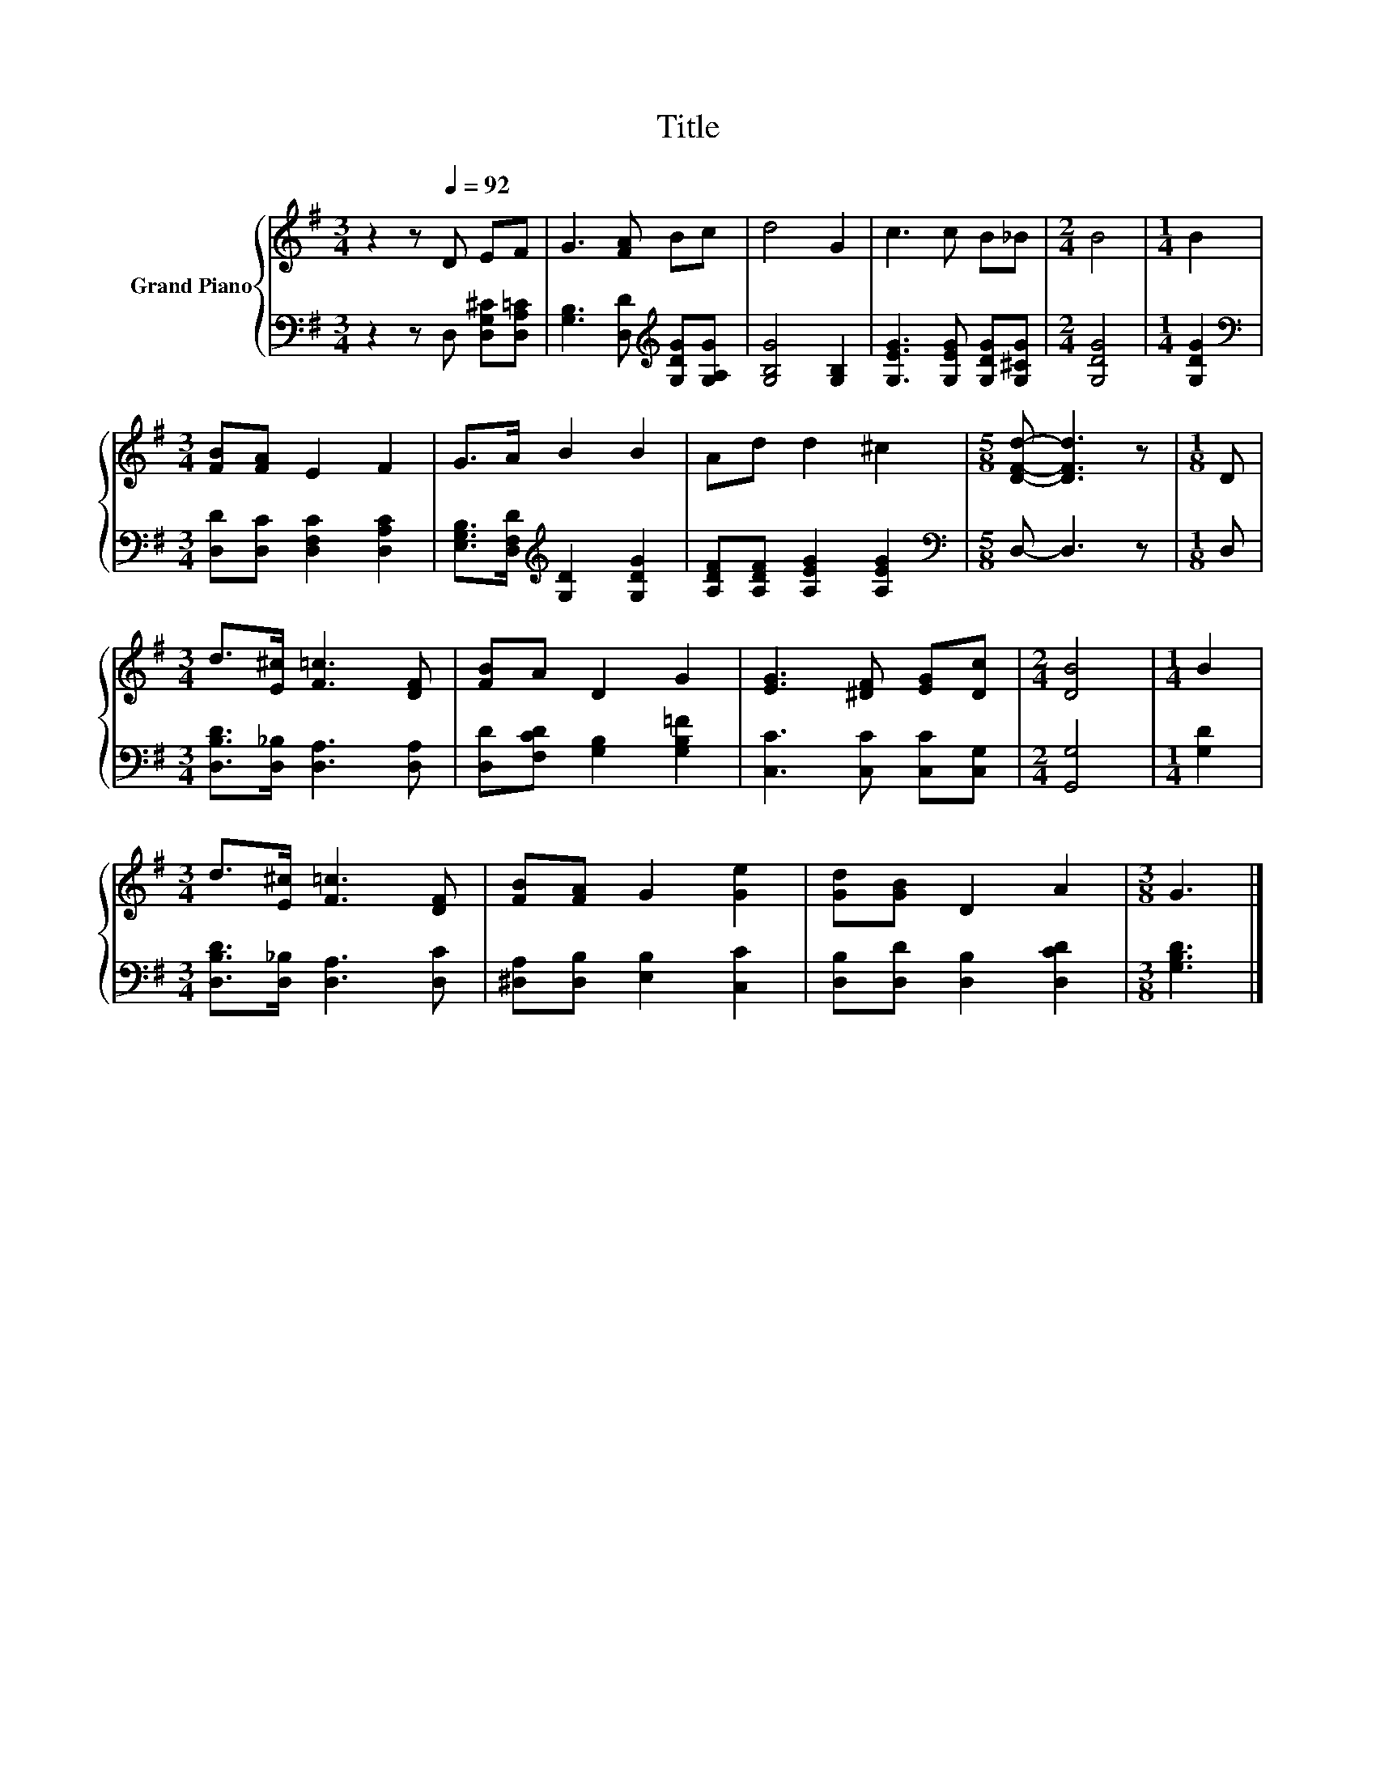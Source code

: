 X:1
T:Title
%%score { 1 | 2 }
L:1/8
M:3/4
K:G
V:1 treble nm="Grand Piano"
V:2 bass 
V:1
 z2 z[Q:1/4=92] D EF | G3 [FA] Bc | d4 G2 | c3 c B_B |[M:2/4] B4 |[M:1/4] B2 | %6
[M:3/4] [FB][FA] E2 F2 | G>A B2 B2 | Ad d2 ^c2 |[M:5/8] [DFd]- [DFd]3 z |[M:1/8] D | %11
[M:3/4] d>[E^c] [F=c]3 [DF] | [FB]A D2 G2 | [EG]3 [^DF] [EG][Dc] |[M:2/4] [DB]4 |[M:1/4] B2 | %16
[M:3/4] d>[E^c] [F=c]3 [DF] | [FB][FA] G2 [Ge]2 | [Gd][GB] D2 A2 |[M:3/8] G3 |] %20
V:2
 z2 z D, [D,G,^C][D,A,=C] | [G,B,]3 [D,D][K:treble] [G,DG][G,A,G] | [G,B,G]4 [G,B,]2 | %3
 [G,EG]3 [G,EG] [G,DG][G,^CG] |[M:2/4] [G,DG]4 |[M:1/4] [G,DG]2 | %6
[M:3/4][K:bass] [D,D][D,C] [D,F,C]2 [D,A,C]2 | [E,G,B,]>[D,F,D][K:treble] [G,D]2 [G,DG]2 | %8
 [A,DF][A,DF] [A,EG]2 [A,EG]2 |[M:5/8][K:bass] D,- D,3 z |[M:1/8] D, | %11
[M:3/4] [D,B,D]>[D,_B,] [D,A,]3 [D,A,] | [D,D][F,CD] [G,B,]2 [G,B,=F]2 | [C,C]3 [C,C] [C,C][C,G,] | %14
[M:2/4] [G,,G,]4 |[M:1/4] [G,D]2 |[M:3/4] [D,B,D]>[D,_B,] [D,A,]3 [D,C] | %17
 [^D,A,][D,B,] [E,B,]2 [C,C]2 | [D,B,][D,D] [D,B,]2 [D,CD]2 |[M:3/8] [G,B,D]3 |] %20

